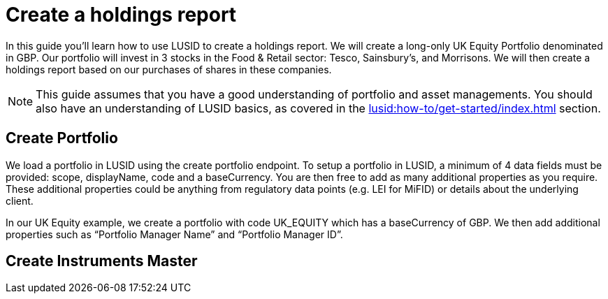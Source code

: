= Create a holdings report
:description: In this guide you'll learn how to use LUSID by FINBOURNE to create a holdings report.

In this guide you'll learn how to use LUSID to create a holdings report. 
We will create a long-only UK Equity Portfolio denominated in GBP. 
Our portfolio will invest in 3 stocks in the Food & Retail sector: Tesco, Sainsbury’s, and Morrisons.
We will then create a holdings report based on our purchases of shares in these companies.

[NOTE]
====
This guide assumes that you have a good understanding of portfolio and asset managements.
You should also have an understanding of LUSID basics, as covered in the xref:lusid:how-to/get-started/index.adoc[] section.
====

== Create Portfolio

We load a portfolio in LUSID using the create portfolio endpoint. 
To setup a portfolio in LUSID, a minimum of 4 data fields must be provided: scope, displayName, code and a baseCurrency. 
You are then free to add as many additional properties as you require. 
These additional properties could be anything from regulatory data points (e.g. LEI for MiFID) or details about the underlying client.

In our UK Equity example, we create a portfolio with code UK_EQUITY which has a baseCurrency of GBP. We then add additional properties such as “Portfolio Manager Name” and “Portfolio Manager ID”. 

== Create Instruments Master